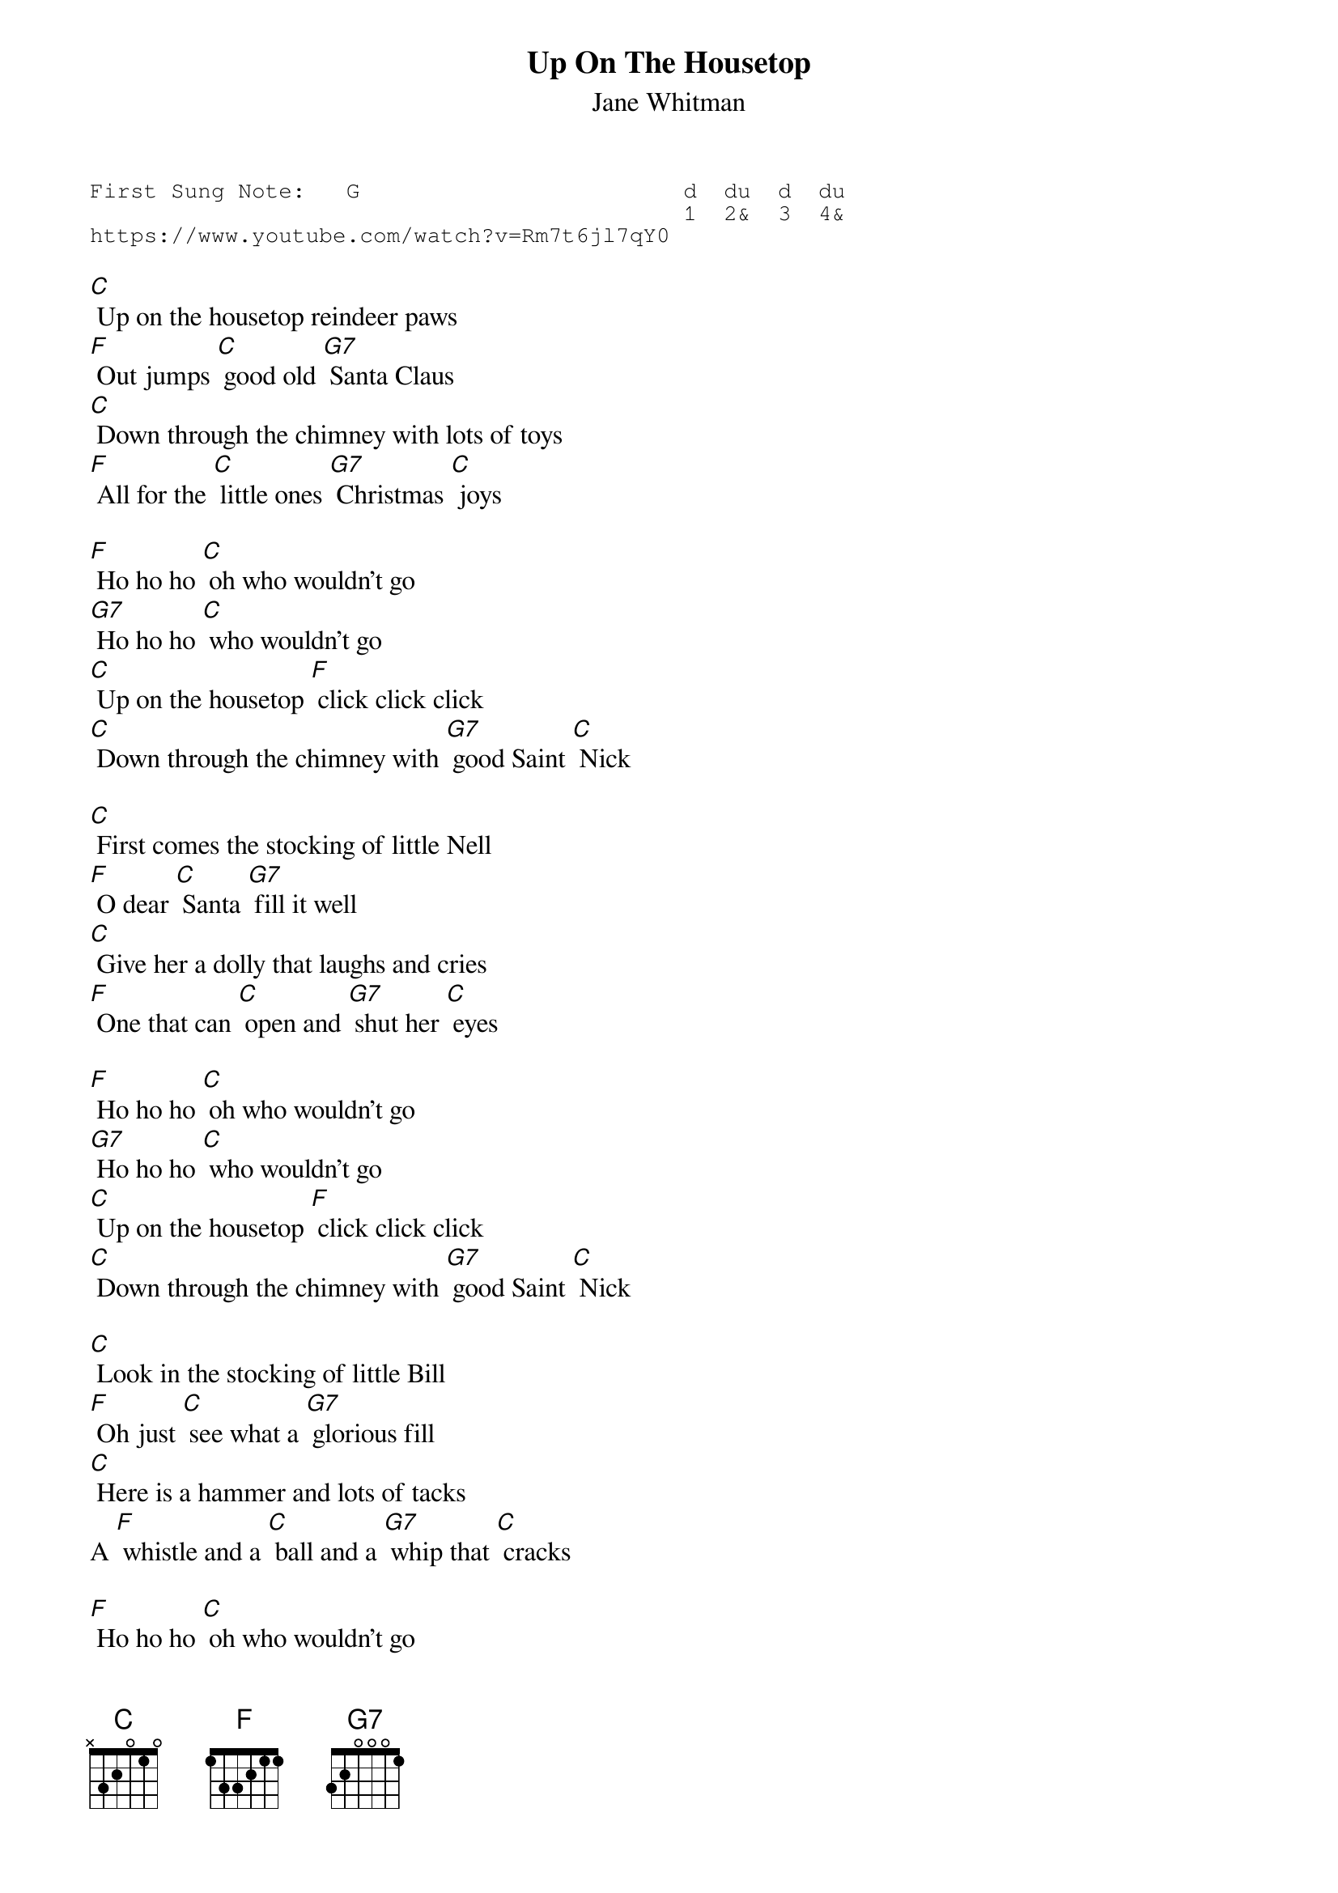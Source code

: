 {t:Up On The Housetop}
{st:Jane Whitman}
{key: G}
{duration:120}
{time:4/4}
{tempo:100}
{book:XMAS}
{keywords:XMAS}
{sot}
First Sung Note:   G                        d  du  d  du
                                            1  2&  3  4& 
https://www.youtube.com/watch?v=Rm7t6jl7qY0
{eot}

[C] Up on the housetop reindeer paws
[F] Out jumps [C] good old [G7] Santa Claus
[C] Down through the chimney with lots of toys
[F] All for the [C] little ones [G7] Christmas [C] joys
 
[F] Ho ho ho [C] oh who wouldn't go
[G7] Ho ho ho [C] who wouldn't go
[C] Up on the housetop [F] click click click
[C] Down through the chimney with [G7] good Saint [C] Nick
 
[C] First comes the stocking of little Nell
[F] O dear [C] Santa [G7] fill it well
[C] Give her a dolly that laughs and cries
[F] One that can [C] open and [G7] shut her [C] eyes
 
[F] Ho ho ho [C] oh who wouldn't go
[G7] Ho ho ho [C] who wouldn't go
[C] Up on the housetop [F] click click click
[C] Down through the chimney with [G7] good Saint [C] Nick
 
[C] Look in the stocking of little Bill
[F] Oh just [C] see what a [G7] glorious fill
[C] Here is a hammer and lots of tacks
A [F] whistle and a [C] ball and a [G7] whip that [C] cracks
 
[F] Ho ho ho [C] oh who wouldn't go
[G7] Ho ho ho [C] who wouldn't go
[C] Up on the housetop [F] click click click
[C] Down through the chimney with [G7] good Saint [C] Nick
[C] Down through the chimney with [G7] good Saint [C] Nick

